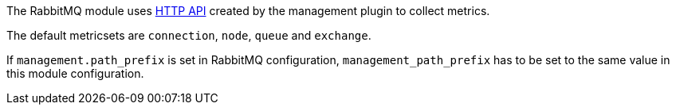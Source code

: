 The RabbitMQ module uses http://www.rabbitmq.com/management.html[HTTP API] created by the management plugin to collect metrics.

The default metricsets are `connection`, `node`, `queue` and `exchange`.

If `management.path_prefix` is set in RabbitMQ configuration, `management_path_prefix` has to be set to the same value in this module configuration.
